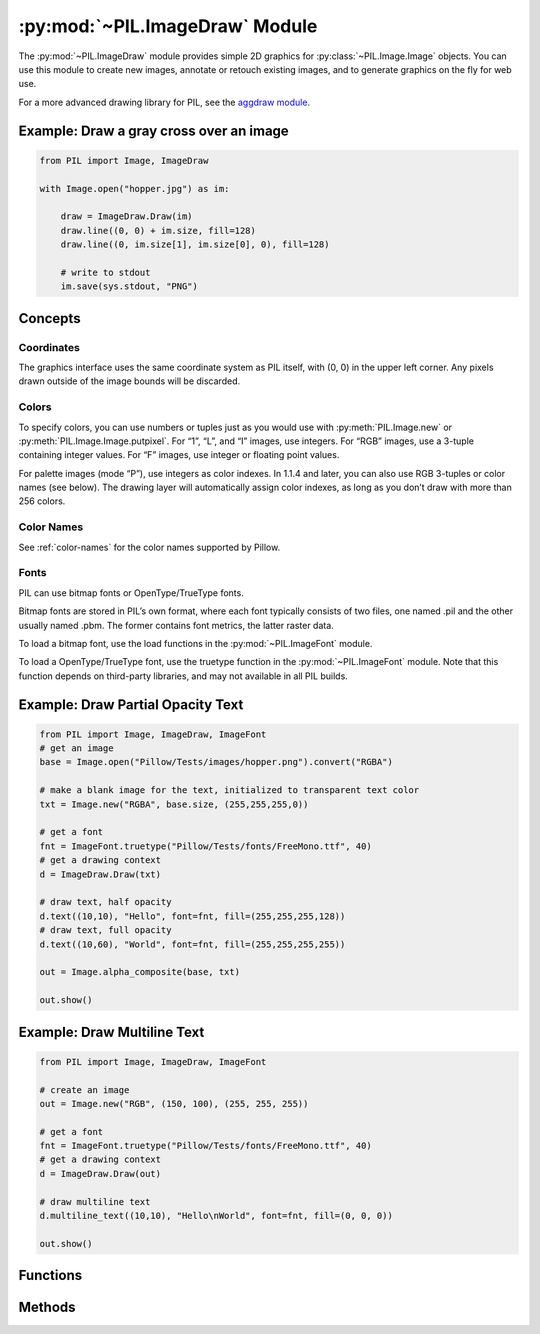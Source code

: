 .. py:module:: PIL.ImageDraw
.. py:currentmodule:: PIL.ImageDraw

:py:mod:`~PIL.ImageDraw` Module
===============================

The :py:mod:`~PIL.ImageDraw` module provides simple 2D graphics for
:py:class:`~PIL.Image.Image` objects.  You can use this module to create new
images, annotate or retouch existing images, and to generate graphics on the
fly for web use.

For a more advanced drawing library for PIL, see the `aggdraw module`_.

.. _aggdraw module: https://github.com/pytroll/aggdraw

Example: Draw a gray cross over an image
----------------------------------------

.. code-block:: python

    from PIL import Image, ImageDraw

    with Image.open("hopper.jpg") as im:

        draw = ImageDraw.Draw(im)
        draw.line((0, 0) + im.size, fill=128)
        draw.line((0, im.size[1], im.size[0], 0), fill=128)

        # write to stdout
        im.save(sys.stdout, "PNG")


Concepts
--------

Coordinates
^^^^^^^^^^^

The graphics interface uses the same coordinate system as PIL itself, with (0,
0) in the upper left corner. Any pixels drawn outside of the image bounds will
be discarded.

Colors
^^^^^^

To specify colors, you can use numbers or tuples just as you would use with
:py:meth:`PIL.Image.new` or :py:meth:`PIL.Image.Image.putpixel`. For “1”,
“L”, and “I” images, use integers. For “RGB” images, use a 3-tuple containing
integer values. For “F” images, use integer or floating point values.

For palette images (mode “P”), use integers as color indexes. In 1.1.4 and
later, you can also use RGB 3-tuples or color names (see below). The drawing
layer will automatically assign color indexes, as long as you don’t draw with
more than 256 colors.

Color Names
^^^^^^^^^^^

See :ref:`color-names` for the color names supported by Pillow.

Fonts
^^^^^

PIL can use bitmap fonts or OpenType/TrueType fonts.

Bitmap fonts are stored in PIL’s own format, where each font typically consists
of two files, one named .pil and the other usually named .pbm. The former
contains font metrics, the latter raster data.

To load a bitmap font, use the load functions in the :py:mod:`~PIL.ImageFont`
module.

To load a OpenType/TrueType font, use the truetype function in the
:py:mod:`~PIL.ImageFont` module. Note that this function depends on third-party
libraries, and may not available in all PIL builds.

Example: Draw Partial Opacity Text
----------------------------------

.. code-block:: python

    from PIL import Image, ImageDraw, ImageFont
    # get an image
    base = Image.open("Pillow/Tests/images/hopper.png").convert("RGBA")

    # make a blank image for the text, initialized to transparent text color
    txt = Image.new("RGBA", base.size, (255,255,255,0))

    # get a font
    fnt = ImageFont.truetype("Pillow/Tests/fonts/FreeMono.ttf", 40)
    # get a drawing context
    d = ImageDraw.Draw(txt)

    # draw text, half opacity
    d.text((10,10), "Hello", font=fnt, fill=(255,255,255,128))
    # draw text, full opacity
    d.text((10,60), "World", font=fnt, fill=(255,255,255,255))

    out = Image.alpha_composite(base, txt)

    out.show()

Example: Draw Multiline Text
----------------------------

.. code-block:: python

    from PIL import Image, ImageDraw, ImageFont

    # create an image
    out = Image.new("RGB", (150, 100), (255, 255, 255))

    # get a font
    fnt = ImageFont.truetype("Pillow/Tests/fonts/FreeMono.ttf", 40)
    # get a drawing context
    d = ImageDraw.Draw(out)

    # draw multiline text
    d.multiline_text((10,10), "Hello\nWorld", font=fnt, fill=(0, 0, 0))

    out.show()


Functions
---------

.. py:method:: Draw(im, mode=None)

    Creates an object that can be used to draw in the given image.

    Note that the image will be modified in place.

    :param im: The image to draw in.
    :param mode: Optional mode to use for color values.  For RGB
        images, this argument can be RGB or RGBA (to blend the
        drawing into the image).  For all other modes, this argument
        must be the same as the image mode.  If omitted, the mode
        defaults to the mode of the image.

Methods
-------

.. py:method:: ImageDraw.getfont()

    Get the current default font.

    :returns: An image font.

.. py:method:: ImageDraw.arc(xy, start, end, fill=None, width=0)

    Draws an arc (a portion of a circle outline) between the start and end
    angles, inside the given bounding box.

    :param xy: Two points to define the bounding box. Sequence of ``[(x0, y0),
        (x1, y1)]`` or ``[x0, y0, x1, y1]``, where ``x1 >= x0`` and ``y1 >=
        y0``.
    :param start: Starting angle, in degrees. Angles are measured from 3
        o'clock, increasing clockwise.
    :param end: Ending angle, in degrees.
    :param fill: Color to use for the arc.
    :param width: The line width, in pixels.

        .. versionadded:: 5.3.0

.. py:method:: ImageDraw.bitmap(xy, bitmap, fill=None)

    Draws a bitmap (mask) at the given position, using the current fill color
    for the non-zero portions. The bitmap should be a valid transparency mask
    (mode “1”) or matte (mode “L” or “RGBA”).

    This is equivalent to doing ``image.paste(xy, color, bitmap)``.

    To paste pixel data into an image, use the
    :py:meth:`~PIL.Image.Image.paste` method on the image itself.

.. py:method:: ImageDraw.chord(xy, start, end, fill=None, outline=None, width=1)

    Same as :py:meth:`~PIL.ImageDraw.ImageDraw.arc`, but connects the end points
    with a straight line.

    :param xy: Two points to define the bounding box. Sequence of ``[(x0, y0),
        (x1, y1)]`` or ``[x0, y0, x1, y1]``, where ``x1 >= x0`` and ``y1 >=
        y0``.
    :param outline: Color to use for the outline.
    :param fill: Color to use for the fill.
    :param width: The line width, in pixels.

        .. versionadded:: 5.3.0

.. py:method:: ImageDraw.ellipse(xy, fill=None, outline=None, width=1)

    Draws an ellipse inside the given bounding box.

    :param xy: Two points to define the bounding box. Sequence of either
        ``[(x0, y0), (x1, y1)]`` or ``[x0, y0, x1, y1]``, where ``x1 >= x0``
        and ``y1 >= y0``.
    :param outline: Color to use for the outline.
    :param fill: Color to use for the fill.
    :param width: The line width, in pixels.

        .. versionadded:: 5.3.0

.. py:method:: ImageDraw.line(xy, fill=None, width=0, joint=None)

    Draws a line between the coordinates in the ``xy`` list.

    :param xy: Sequence of either 2-tuples like ``[(x, y), (x, y), ...]`` or
               numeric values like ``[x, y, x, y, ...]``.
    :param fill: Color to use for the line.
    :param width: The line width, in pixels.

        .. versionadded:: 1.1.5

        .. note:: This option was broken until version 1.1.6.
    :param joint: Joint type between a sequence of lines. It can be ``"curve"``, for rounded edges, or :data:`None`.

        .. versionadded:: 5.3.0

.. py:method:: ImageDraw.pieslice(xy, start, end, fill=None, outline=None, width=1)

    Same as arc, but also draws straight lines between the end points and the
    center of the bounding box.

    :param xy: Two points to define the bounding box. Sequence of ``[(x0, y0),
        (x1, y1)]`` or ``[x0, y0, x1, y1]``, where ``x1 >= x0`` and ``y1 >=
        y0``.
    :param start: Starting angle, in degrees. Angles are measured from 3
        o'clock, increasing clockwise.
    :param end: Ending angle, in degrees.
    :param fill: Color to use for the fill.
    :param outline: Color to use for the outline.
    :param width: The line width, in pixels.

        .. versionadded:: 5.3.0

.. py:method:: ImageDraw.point(xy, fill=None)

    Draws points (individual pixels) at the given coordinates.

    :param xy: Sequence of either 2-tuples like ``[(x, y), (x, y), ...]`` or
               numeric values like ``[x, y, x, y, ...]``.
    :param fill: Color to use for the point.

.. py:method:: ImageDraw.polygon(xy, fill=None, outline=None)

    Draws a polygon.

    The polygon outline consists of straight lines between the given
    coordinates, plus a straight line between the last and the first
    coordinate.

    :param xy: Sequence of either 2-tuples like ``[(x, y), (x, y), ...]`` or
               numeric values like ``[x, y, x, y, ...]``.
    :param outline: Color to use for the outline.
    :param fill: Color to use for the fill.


.. py:method:: ImageDraw.regular_polygon(bounding_circle, n_sides, rotation=0, fill=None, outline=None)

    Draws a regular polygon inscribed in ``bounding_circle``,
    with ``n_sides``, and rotation of ``rotation`` degrees.

    :param bounding_circle: The bounding circle is a tuple defined
        by a point and radius.
        (e.g. ``bounding_circle=(x, y, r)`` or ``((x, y), r)``).
        The polygon is inscribed in this circle.
    :param n_sides: Number of sides
        (e.g. ``n_sides=3`` for a triangle, ``6`` for a hexagon).
    :param rotation: Apply an arbitrary rotation to the polygon
        (e.g. ``rotation=90``, applies a 90 degree rotation).
    :param fill: Color to use for the fill.
    :param outline: Color to use for the outline.


.. py:method:: ImageDraw.rectangle(xy, fill=None, outline=None, width=1)

    Draws a rectangle.

    :param xy: Two points to define the bounding box. Sequence of either
            ``[(x0, y0), (x1, y1)]`` or ``[x0, y0, x1, y1]``. The second point
            is just outside the drawn rectangle.
    :param outline: Color to use for the outline.
    :param fill: Color to use for the fill.
    :param width: The line width, in pixels.

        .. versionadded:: 5.3.0

.. py:method:: ImageDraw.shape(shape, fill=None, outline=None)

    .. warning:: This method is experimental.

    Draw a shape.

.. py:method:: ImageDraw.text(xy, text, fill=None, font=None, anchor=None, spacing=4, align="left", direction=None, features=None, language=None, stroke_width=0, stroke_fill=None)

    Draws the string at the given position.

    :param xy: The anchor coordinates of the text.
    :param text: Text to be drawn. If it contains any newline characters,
                 the text is passed on to
                 :py:meth:`~PIL.ImageDraw.ImageDraw.multiline_text`.
    :param fill: Color to use for the text.
    :param font: An :py:class:`~PIL.ImageFont.ImageFont` instance.
    :param anchor: The text anchor alignment. Determines the relative location of
                   the anchor to the text. The default alignment is top left.
                   See :ref:`text-anchors` for valid values. This parameter is
                   ignored for non-TrueType fonts.

                    .. note:: This parameter was present in earlier versions
                              of Pillow, but implemented only in version 8.0.0.

    :param spacing: If the text is passed on to
                    :py:meth:`~PIL.ImageDraw.ImageDraw.multiline_text`,
                    the number of pixels between lines.
    :param align: If the text is passed on to
                  :py:meth:`~PIL.ImageDraw.ImageDraw.multiline_text`,
                  ``"left"``, ``"center"`` or ``"right"``. Determines the relative alignment of lines.
                  Use the ``anchor`` parameter to specify the alignment to ``xy``.
    :param direction: Direction of the text. It can be ``"rtl"`` (right to
                      left), ``"ltr"`` (left to right) or ``"ttb"`` (top to bottom).
                      Requires libraqm.

                      .. versionadded:: 4.2.0

    :param features: A list of OpenType font features to be used during text
                     layout. This is usually used to turn on optional
                     font features that are not enabled by default,
                     for example ``"dlig"`` or ``"ss01"``, but can be also
                     used to turn off default font features, for
                     example ``"-liga"`` to disable ligatures or ``"-kern"``
                     to disable kerning.  To get all supported
                     features, see `OpenType docs`_.
                     Requires libraqm.

                     .. versionadded:: 4.2.0

    :param language: Language of the text. Different languages may use
                     different glyph shapes or ligatures. This parameter tells
                     the font which language the text is in, and to apply the
                     correct substitutions as appropriate, if available.
                     It should be a `BCP 47 language code`_.
                     Requires libraqm.

                     .. versionadded:: 6.0.0

    :param stroke_width: The width of the text stroke.

                     .. versionadded:: 6.2.0

    :param stroke_fill: Color to use for the text stroke. If not given, will default to
        the ``fill`` parameter.

        .. versionadded:: 6.2.0

.. py:method:: ImageDraw.multiline_text(xy, text, fill=None, font=None, anchor=None, spacing=4, align="left", direction=None, features=None, language=None)

    Draws the string at the given position.

    :param xy: The anchor coordinates of the text.
    :param text: Text to be drawn.
    :param fill: Color to use for the text.
    :param font: An :py:class:`~PIL.ImageFont.ImageFont` instance.

    :param anchor: The text anchor alignment. Determines the relative location of
                   the anchor to the text. The default alignment is top left.
                   See :ref:`text-anchors` for valid values. This parameter is
                   ignored for non-TrueType fonts.

                    .. note:: This parameter was present in earlier versions
                              of Pillow, but implemented only in version 8.0.0.

    :param spacing: The number of pixels between lines.
    :param align: ``"left"``, ``"center"`` or ``"right"``. Determines the relative alignment of lines.
                  Use the ``anchor`` parameter to specify the alignment to ``xy``.
    :param direction: Direction of the text. It can be ``"rtl"`` (right to
                      left), ``"ltr"`` (left to right) or ``"ttb"`` (top to bottom).
                      Requires libraqm.

                      .. versionadded:: 4.2.0

    :param features: A list of OpenType font features to be used during text
                     layout. This is usually used to turn on optional
                     font features that are not enabled by default,
                     for example ``"dlig"`` or ``"ss01"``, but can be also
                     used to turn off default font features, for
                     example ``"-liga"`` to disable ligatures or ``"-kern"``
                     to disable kerning.  To get all supported
                     features, see `OpenType docs`_.
                     Requires libraqm.

                     .. versionadded:: 4.2.0

    :param language: Language of the text. Different languages may use
                     different glyph shapes or ligatures. This parameter tells
                     the font which language the text is in, and to apply the
                     correct substitutions as appropriate, if available.
                     It should be a `BCP 47 language code`_.
                     Requires libraqm.

                     .. versionadded:: 6.0.0

.. py:method:: ImageDraw.textsize(text, font=None, spacing=4, direction=None, features=None, language=None, stroke_width=0)

    Return the size of the given string, in pixels.

    Use :py:meth:`textlength()` to measure the offset of following text with
    1/64 pixel precision.
    Use :py:meth:`textbbox()` to get the exact bounding box based on an anchor.

    .. note:: For historical reasons this function measures text height from
        the ascender line instead of the top, see :ref:`text-anchors`.
        If you wish to measure text height from the top, it is recommended
        to use :meth:`textbbox` with ``anchor='lt'`` instead.
    :param text: Text to be measured. If it contains any newline characters,
                 the text is passed on to :py:meth:`~PIL.ImageDraw.ImageDraw.multiline_textsize`.
    :param font: An :py:class:`~PIL.ImageFont.ImageFont` instance.
    :param spacing: If the text is passed on to
                    :py:meth:`~PIL.ImageDraw.ImageDraw.multiline_textsize`,
                    the number of pixels between lines.
    :param direction: Direction of the text. It can be ``"rtl"`` (right to
                      left), ``"ltr"`` (left to right) or ``"ttb"`` (top to bottom).
                      Requires libraqm.

                      .. versionadded:: 4.2.0
    :param features: A list of OpenType font features to be used during text
                     layout. This is usually used to turn on optional
                     font features that are not enabled by default,
                     for example ``"dlig"`` or ``"ss01"``, but can be also
                     used to turn off default font features, for
                     example ``"-liga"`` to disable ligatures or ``"-kern"``
                     to disable kerning.  To get all supported
                     features, see `OpenType docs`_.
                     Requires libraqm.

                     .. versionadded:: 4.2.0
    :param language: Language of the text. Different languages may use
                     different glyph shapes or ligatures. This parameter tells
                     the font which language the text is in, and to apply the
                     correct substitutions as appropriate, if available.
                     It should be a `BCP 47 language code`_.
                     Requires libraqm.

                     .. versionadded:: 6.0.0

    :param stroke_width: The width of the text stroke.

                     .. versionadded:: 6.2.0

.. py:method:: ImageDraw.multiline_textsize(text, font=None, spacing=4, direction=None, features=None, language=None, stroke_width=0)

    Return the size of the given string, in pixels.

    Use :py:meth:`textlength()` to measure the offset of following text with
    1/64 pixel precision.
    Use :py:meth:`textbbox()` to get the exact bounding box based on an anchor.

    .. note:: For historical reasons this function measures text height as the
        distance between the top ascender line and bottom descender line,
        not the top and bottom of the text, see :ref:`text-anchors`.
        If you wish to measure text height from the top to the bottom of text,
        it is recommended to use :meth:`multiline_textbbox` instead.

    :param text: Text to be measured.
    :param font: An :py:class:`~PIL.ImageFont.ImageFont` instance.
    :param spacing: The number of pixels between lines.
    :param direction: Direction of the text. It can be ``"rtl"`` (right to
                      left), ``"ltr"`` (left to right) or ``"ttb"`` (top to bottom).
                      Requires libraqm.

                      .. versionadded:: 4.2.0

    :param features: A list of OpenType font features to be used during text
                     layout. This is usually used to turn on optional
                     font features that are not enabled by default,
                     for example ``"dlig"`` or ``"ss01"``, but can be also
                     used to turn off default font features, for
                     example ``"-liga"`` to disable ligatures or ``"-kern"``
                     to disable kerning.  To get all supported
                     features, see `OpenType docs`_.
                     Requires libraqm.

                     .. versionadded:: 4.2.0

    :param language: Language of the text. Different languages may use
                     different glyph shapes or ligatures. This parameter tells
                     the font which language the text is in, and to apply the
                     correct substitutions as appropriate, if available.
                     It should be a `BCP 47 language code`_.
                     Requires libraqm.

                     .. versionadded:: 6.0.0

    :param stroke_width: The width of the text stroke.

                     .. versionadded:: 6.2.0

.. py:method:: ImageDraw.textlength(text, font=None, direction=None, features=None, language=None)

    Returns length (in pixels with 1/64 precision) of given text when rendered
    in font with provided direction, features, and language.

    This is the amount by which following text should be offset.
    Text bounding box may extend past the length in some fonts,
    e.g. when using italics or accents.

    The result is returned as a float; it is a whole number if using basic layout.

    This method uses :meth:`.FreeTypeFont.getlength` internally and falls back
    on :meth:`textlength` for non-TrueType fonts.

    Note that the sum of two lengths may not equal the length of a concatenated
    string due to kerning. If you need to adjust for kerning, include the following
    character and subtract its length.

    For example, instead of

    .. code-block:: python

        hello = draw.textlength("Hello", font)
        world = draw.textlength("World", font)
        hello_world = hello + world  # not adjusted for kerning
        assert hello_world == draw.textlength("HelloWorld", font)  # may fail

    use

    .. code-block:: python

        hello = draw.textlength("HelloW", font) - draw.textlength("W", font)  # adjusted for kerning
        world = draw.textlength("World", font)
        hello_world = hello + world  # adjusted for kerning
        assert hello_world == draw.textlength("HelloWorld", font)  # True

    or disable kerning with (requires libraqm)

    .. code-block:: python

        hello = draw.textlength("Hello", font, features=["-kern"])
        world = draw.textlength("World", font, features=["-kern"])
        hello_world = hello + world  # kerning is disabled, no need to adjust
        assert hello_world == draw.textlength("HelloWorld", font, features=["-kern"])  # True

    .. versionadded:: 8.0.0

    :param text: Text to be measured. May not contain any newline characters.
    :param font: An :py:class:`~PIL.ImageFont.ImageFont` instance.
    :param direction: Direction of the text. It can be ``"rtl"`` (right to
                      left), ``"ltr"`` (left to right) or ``"ttb"`` (top to bottom).
                      Requires libraqm.
    :param features: A list of OpenType font features to be used during text
                     layout. This is usually used to turn on optional
                     font features that are not enabled by default,
                     for example ``"dlig"`` or ``"ss01"``, but can be also
                     used to turn off default font features, for
                     example ``"-liga"`` to disable ligatures or ``"-kern"``
                     to disable kerning.  To get all supported
                     features, see `OpenType docs`_.
                     Requires libraqm.
    :param language: Language of the text. Different languages may use
                     different glyph shapes or ligatures. This parameter tells
                     the font which language the text is in, and to apply the
                     correct substitutions as appropriate, if available.
                     It should be a `BCP 47 language code`_.
                     Requires libraqm.

.. py:method:: ImageDraw.textbbox(xy, text, font=None, anchor=None, spacing=4, align="left", direction=None, features=None, language=None, stroke_width=0)

    Returns bounding box (in pixels) of given text relative to given anchor
    when rendered in font with provided direction, features, and language.
    Only supported for TrueType fonts.

    Use :py:meth:`textlength` to get the offset of following text with
    1/64 pixel precision. The bounding box includes extra margins for
    some fonts, e.g. italics or accents.

    .. versionadded:: 8.0.0

    :param xy: The anchor coordinates of the text.
    :param text: Text to be measured. If it contains any newline characters,
                 the text is passed on to
                 :py:meth:`~PIL.ImageDraw.ImageDraw.multiline_textbbox`.
    :param font: A :py:class:`~PIL.ImageFont.FreeTypeFont` instance.
    :param anchor: The text anchor alignment. Determines the relative location of
                   the anchor to the text. The default alignment is top left.
                   See :ref:`text-anchors` for valid values. This parameter is
                   ignored for non-TrueType fonts.
    :param spacing: If the text is passed on to
                    :py:meth:`~PIL.ImageDraw.ImageDraw.multiline_textbbox`,
                    the number of pixels between lines.
    :param align: If the text is passed on to
                  :py:meth:`~PIL.ImageDraw.ImageDraw.multiline_textbbox`,
                  ``"left"``, ``"center"`` or ``"right"``. Determines the relative alignment of lines.
                  Use the ``anchor`` parameter to specify the alignment to ``xy``.
    :param direction: Direction of the text. It can be ``"rtl"`` (right to
                      left), ``"ltr"`` (left to right) or ``"ttb"`` (top to bottom).
                      Requires libraqm.
    :param features: A list of OpenType font features to be used during text
                     layout. This is usually used to turn on optional
                     font features that are not enabled by default,
                     for example ``"dlig"`` or ``"ss01"``, but can be also
                     used to turn off default font features, for
                     example ``"-liga"`` to disable ligatures or ``"-kern"``
                     to disable kerning.  To get all supported
                     features, see `OpenType docs`_.
                     Requires libraqm.
    :param language: Language of the text. Different languages may use
                     different glyph shapes or ligatures. This parameter tells
                     the font which language the text is in, and to apply the
                     correct substitutions as appropriate, if available.
                     It should be a `BCP 47 language code`_.
                     Requires libraqm.
    :param stroke_width: The width of the text stroke.

.. py:method:: ImageDraw.multiline_textbbox(xy, text, font=None, anchor=None, spacing=4, align="left", direction=None, features=None, language=None, stroke_width=0)

    Returns bounding box (in pixels) of given text relative to given anchor
    when rendered in font with provided direction, features, and language.
    Only supported for TrueType fonts.

    Use :py:meth:`textlength` to get the offset of following text with
    1/64 pixel precision. The bounding box includes extra margins for
    some fonts, e.g. italics or accents.

    .. versionadded:: 8.0.0

    :param xy: The anchor coordinates of the text.
    :param text: Text to be measured.
    :param font: A :py:class:`~PIL.ImageFont.FreeTypeFont` instance.
    :param anchor: The text anchor alignment. Determines the relative location of
                   the anchor to the text. The default alignment is top left.
                   See :ref:`text-anchors` for valid values. This parameter is
                   ignored for non-TrueType fonts.
    :param spacing: The number of pixels between lines.
    :param align: ``"left"``, ``"center"`` or ``"right"``. Determines the relative alignment of lines.
                  Use the ``anchor`` parameter to specify the alignment to ``xy``.
    :param direction: Direction of the text. It can be ``"rtl"`` (right to
                      left), ``"ltr"`` (left to right) or ``"ttb"`` (top to bottom).
                      Requires libraqm.
    :param features: A list of OpenType font features to be used during text
                     layout. This is usually used to turn on optional
                     font features that are not enabled by default,
                     for example ``"dlig"`` or ``"ss01"``, but can be also
                     used to turn off default font features, for
                     example ``"-liga"`` to disable ligatures or ``"-kern"``
                     to disable kerning.  To get all supported
                     features, see `OpenType docs`_.
                     Requires libraqm.
    :param language: Language of the text. Different languages may use
                     different glyph shapes or ligatures. This parameter tells
                     the font which language the text is in, and to apply the
                     correct substitutions as appropriate, if available.
                     It should be a `BCP 47 language code`_.
                     Requires libraqm.
    :param stroke_width: The width of the text stroke.

.. py:method:: getdraw(im=None, hints=None)

    .. warning:: This method is experimental.

    A more advanced 2D drawing interface for PIL images,
    based on the WCK interface.

    :param im: The image to draw in.
    :param hints: An optional list of hints.
    :returns: A (drawing context, drawing resource factory) tuple.

.. py:method:: floodfill(image, xy, value, border=None, thresh=0)

    .. warning:: This method is experimental.

    Fills a bounded region with a given color.

    :param image: Target image.
    :param xy: Seed position (a 2-item coordinate tuple).
    :param value: Fill color.
    :param border: Optional border value.  If given, the region consists of
        pixels with a color different from the border color.  If not given,
        the region consists of pixels having the same color as the seed
        pixel.
    :param thresh: Optional threshold value which specifies a maximum
        tolerable difference of a pixel value from the 'background' in
        order for it to be replaced. Useful for filling regions of non-
        homogeneous, but similar, colors.

.. _BCP 47 language code: https://www.w3.org/International/articles/language-tags/
.. _OpenType docs: https://docs.microsoft.com/en-us/typography/opentype/spec/featurelist
